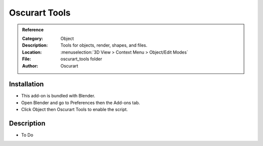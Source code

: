 
*****************
 Oscurart Tools
*****************

.. admonition:: Reference
   :class: refbox

   :Category:  Object
   :Description: Tools for objects, render, shapes, and files.
   :Location: :menuselection:`3D View > Context Menu > Object/Edit Modes`
   :File: oscurart_tools folder
   :Author: Oscurart


Installation
============

- This add-on is bundled with Blender.
- Open Blender and go to Preferences then the Add-ons tab.
- Click Object then Oscurart Tools to enable the script.


Description
===========

- To Do
